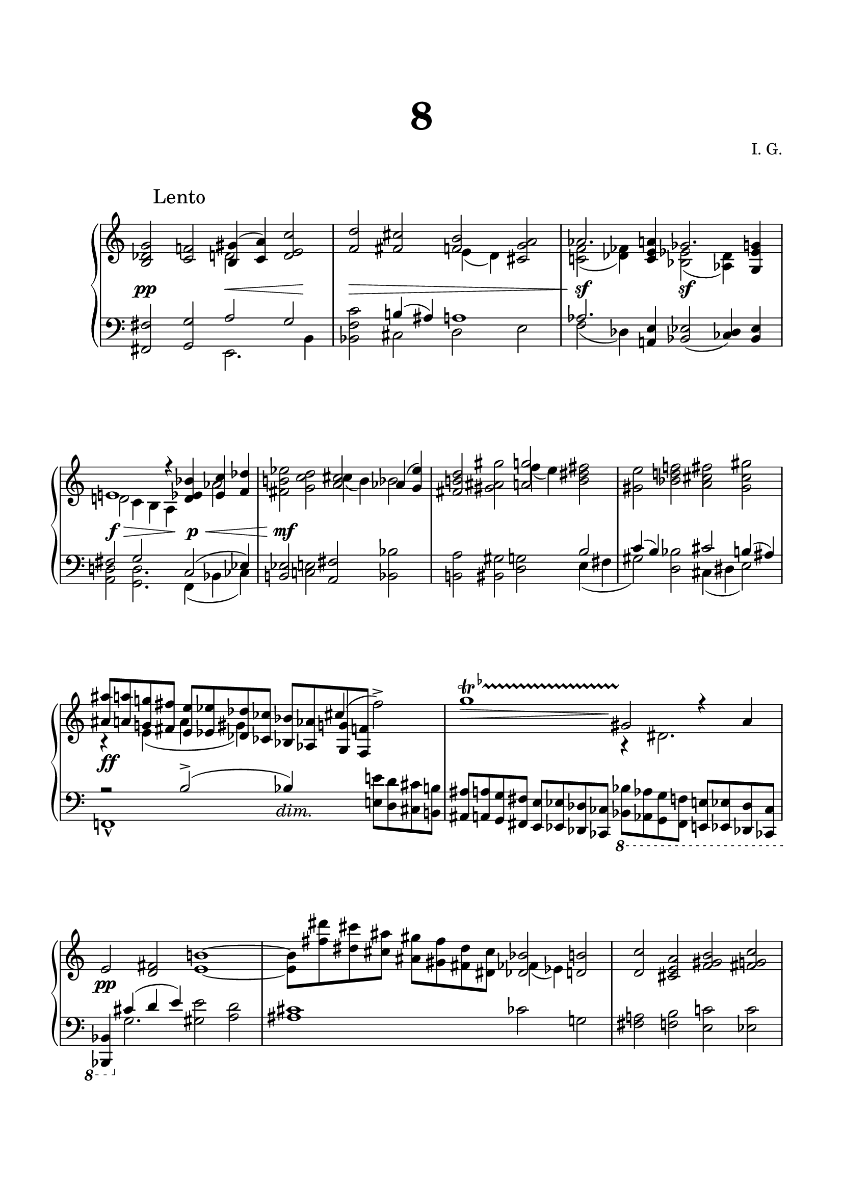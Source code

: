 \version "2.19.15"
%\version "2.18.0"

\language "deutsch"

\header {
  title = \markup { \fontsize #4 "8" }
  %meter = "Lento"
  composer = "I. G."
  tagline = \markup {\char ##x00A9 "Ilja Grischunin"}
}

\paper {
  #(set-paper-size "a4")
  top-system-spacing.basic-distance = #25
  top-markup-spacing.basic-distance = #15
  markup-system-spacing.basic-distance = #25
  system-system-spacing.basic-distance = #25
  last-bottom-spacing.basic-distance = #25
  left-margin = 15
  right-margin = 15
  %two-sided = ##t
  %inner-margin = 25
  %outer-margin = 15
}

\layout {
  indent = 10
  \context {
    \PianoStaff
    \consists #Span_stem_engraver
  }
  \context{
    \Score
    %\override StaffGrouper.staff-staff-spacing.basic-distance = #13
    \remove "Bar_number_engraver"
  }
}

%%%%%%%%% SCRIPTS %%%%%%%%%
makeOctaves =
#(define-music-function (parser location arg mus)
   (integer? ly:music?)
   #{<<
     \withMusicProperty #'to-relative-callback
     #(lambda (m p)
        (let ((mu (ly:music-property m 'element)))
          (ly:music-transpose mu (ly:make-pitch (- arg) 0 0))
          (ly:make-music-relative! mu p)
          (ly:music-transpose mu (ly:make-pitch arg 0 0)))
        p)
     \transpose c' $(ly:make-pitch arg 0 0) $mus
     $mus
     >>
   #})
pocoCr =
#(make-music 'CrescendoEvent
   'span-type 'text
   'span-text "poco cresc.")

%%%%%%%%%%% RH %%%%%%%%%%%%
rechts = \relative {
  \clef treble
  \key c \major
  \time 4/2
  \override Score.RehearsalMark.extra-offset = #'(4 . 2)
  \mark "Lento"
  \override Staff.TimeSignature.stencil = ##f
  <h des g>2<c f!>
  <<
    {
      <h gis'>4(<c a'>)
    }
    \\
    {
      d2
    }
  >>
  <d e c'>2<f d'><fis cis'>
  <<
    {
      <f h>
    }
    \\
    {
      e4( d)
    }
  >>
  <cis g' a>2
  <<
    {
      as'2.
    }
    \\
    {
      <c,! f>2( <des fes>4)
    }
  >>
  <c e a>
  <<
    {
      ges'2.
    }
    \\
    {
      <b, es>2(<as des>4)
    }
  >>
  <g es' g>
  \break
  <<
    {
      e'!1 r4 <d es b'><es c'><f des'>
    }
    \\
    {
      d!2 c4 h a s
      %\once\override Accidental.extra-offset = #'(.8 . 0)
      %\once\override NoteColumn.force-hshift = #1.2
      as'2
    }
  >>
  <fis h! es>2<g c d>
  <<
    {
      <a cis> as4(<g es'>)
    }
    \\
    {
      \once\override NoteColumn.force-hshift = #1.6
      cis4( h) b2
    }
  >>
  <fis h! d>2<gis ais gis'>
  <<
    {
      <a g'>2
    }
    \\
    {
      \once\override NoteColumn.force-hshift = #1.6
      f'4( e)
    }
  >>
  <h dis fis>2<gis e'><b d! f!><a cis fis><gis cis gis'>
  <<
    {
      \makeOctaves #1 {
        %\small
        ais8 a g! fis e es des ces
        b as g f s2
      }
    }
    \\
    {
      r4 e'( a gis) s \stemUp
      \once\override NoteColumn.force-hshift = #-.4
      cis^( \stemDown fis2^>)
    }
  >>
  %\override TrillSpanner.extra-offset = #'(0 . -3)
  \override TrillSpanner.bound-details.left.text = \markup{
    \musicglyph #"scripts.trill"
    \raise #1.65 \teeny \flat
  }
  \endSpanners
  g1\startTrillSpan
  <<
    {
      gis,2 r4 a
    }
    \\
    {
      r4 dis,2.
    }
  >>
  e2 <d fis><e h'!>1~
  <e h'>8<fis' dis'><dis cis'><cis ais'>
  <ais gis'><gis fis'><fis dis'><dis cis'>
  <<
    {
      <des b'>2
    }
    \\
    {
      \once\override NoteColumn.force-hshift = #1.3
      fes4( es)
    }
  >>
  <d h'>2<d c'><cis e a><f gis h><fis g c>
  <g d'>1~ q8 <cis' fis><ais dis><gis cis>
  <fis ais><dis gis><cis fis><ais dis>
  <<
    {
      <gis cis>2
    }
    \\
    {
      fis4( e)
    }
  >>
  <es as c>2
  <<
    {
      <e cis'>4(<f d'>)
    }
    \\
    {
      g2
    }
  >>
  <g a f'><b g'><h fis'>
  <<
    {
      <b e>
    }
    \\
    {
      a4( g)
    }
  >>
  <fis c'd>2
  <<
    {
      \makeOctaves #1 {
        %\small
        gis8 g f! e d des ces heses as ges f es
      }
      s2
    }
    \\
    {
      s1 s4 \stemUp
      \once\override NoteColumn.force-hshift = #-.4
      h''^( \stemDown e!2)
    }
  >>
  <f, cis' f><a d e>
  <<
    {
      <h dis> b4( <a f'>)
    }
    \\
    {
      \once\override NoteColumn.force-hshift = #1.6
      dis( cis) c2
    }
  >>
  <gis cis e><ais his ais'>
  <<
    {
      <a a'>
    }
    \\
    {
      \once\override NoteColumn.force-hshift = #1.6
      g'4( fis)
    }
  >>
  <cis eis gis>2
  <<
    {
      %\small
      ais'8 a g fis e es des ces b as g f! e! d! cis h!
    }
    \\
    {
      r2 h'( b4) cis,( fis,2)
    }
  >>
  r2 r4 es' f! g
  <<
    {
      as8<f f'><g g'><gis gis'><ais ais'>4
    }
    \\
    {
      as4-> s ais8
      \makeOctaves #1 {a' g fis}
    }
  >>
  \makeOctaves #1 {e es des ces b as g f! e! d! cis h!}
  \shape #'((0 . -11) (3 . -7.5) (4 . -5) (4.2 . -6)) Slur
  ais'4( g e des
  \change Staff = LH
  b g e cis)
  \change Staff = RH
  r2 <h'! d fis>2<b es g>1
  \bar "|."
}
%%%%%%%%%%% LH %%%%%%%%%%%%
links = \relative {
  \clef bass
  \key c \major
  \time 4/2
  \override Staff.TimeSignature.stencil = ##f
  \makeOctaves #-1 {
    fis2 g
  }
  <<
    {
      a2 g
    }
    \\
    {
      e,2. h'4
    }
  >>
  <b f' c'>2
  <<
    {
      h'!4( ais) a1 as2.
    }
    \\
    {
      cis,2 d e f( des4)
    }
  >>
  <a! e'><b es>2(<ces des>4)<b es>
  <<
    {
      fis'2 g s4 c,2( es4)
    }
    \\
    {
      <a, d!>2<g d'>2. f4( b ces)
    }
  >>
  <h! es>2<c! e!><a fis'><b b'><h! a'><his gis'><d g>
  <<
    {
      h' c4( h)
    }
    \\
    {
      e,( fis gis2)
    }
  >>
  <d b'>2
  <<
    {
      cis'2 h4( ais) r2 h->( b4) s
    }
    \\
    {
      cis,( dis e2) f,!1-^ s2
    }
  >>
  \makeOctaves #1 {
    %\small
    e'!8 d cis h! ais a g fis e es des ces
    \ottava #-1
    \set Staff.ottavation = #"8"
    b as g f e! es des ces b4
    \ottava #0
  }
  <<
    {
      cis'''4( d e)
    }
    \\
    {
      g,2.
    }
  >>
  <gis e'>2<a d><ais cis>1 ces2 g! <fis a!><f h><e c'!><es c'>
  <<
    {
      c'4( h) a2
    }
    \\
    {
      d,1
    }
  >>
  <cis ais'>1<h h'>2<c! c'!>
  <<
    {
      d' c
    }
    \\
    {
      a,2. e'4
    }
  >>
  <es b' f'>2
  <<
    {
      e'!4( dis) d1
    }
    \\
    {
      fis,2 g a
    }
  >>
  <<
    {
      s2 a->~ a!1
    }
    \\
    {
      es1-- es,-^
    }
    \\
    {
      \voiceTwo
      s1.
      \makeOctaves #1 {
        %\small
        d'!8 c! h! a!
      }
    }
  >>
  %\normalsize
  <gis gis'>2<d' fis><h g'><c! c'!><cis h'><cisis ais'><e a>
  <<
    {
      cis'
    }
    \\
    {
      fis,4( gis)
    }
  >>
  <<
    {
      f'!1
    }
    \\
    {
      \voiceOne
      s4 e( a, gis b2)
    }
    \\
    {
      \voiceTwo
      %\small
      ais8 a g fis e es des ces b as g f!
    }
  >>
  e! d! cis h!
  <<
    {
      ais'' a g fis e es des ces
    }
    \\
    {
      ais,1->
    }
  >>
  b'8 as g f! e! d! cis h!
  <<
    {
      ais1
    }
    \\
    {
      \stemUp
      \once \hide NoteHead
      ais8  h cis d e f g as
    }
  >>
  b ces des es e fis g a
  ais\breve b,4 r <h,! fis' d'>2<es es'>1
  \bar "|."
}

%%%%%%%%%%%%D%%%%%%%%%%%%
dynamic = {
  \override DynamicTextSpanner.style = #'none
  \override Hairpin.to-barline = ##f
  s1\pp s2\< s2\! s1\> s s\sf s\sf s\f\> s4\! s2.\p\<
  s1\mf s2. s4\pocoCr s1*4 s1\ff
  \once\override DynamicTextSpanner.extra-offset = #'(-1 . -7)
  s\dim
  \once\override Hairpin.extra-offset = #'(0 . 7)
  s2.\> s8 s8\! s1 s1*8\pp s1*2\pp s\cresc s\ff\dim s\p
  s1 s\< s\ff s\dim s\p s\cresc s1*2\sf s1
  \once\override Hairpin.extra-offset = #'(0 . .5)
  s\>
  \once\override DynamicText.extra-offset = #'(0 . .5)
  s2\pp s1.\ff
}

%%%%%%%%%%%%%%%%%%%%%%
\score {
  \new PianoStaff <<
    \new Staff = "RH" \rechts
    \new Dynamics = "DYN" \dynamic
    \new Staff = "LH" \links
  >>
}